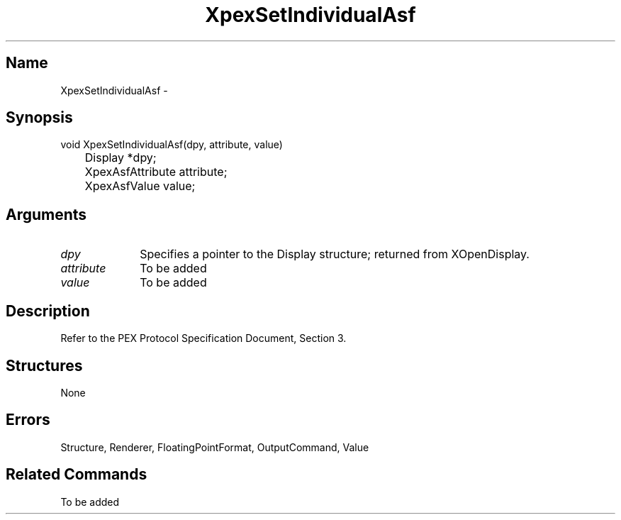 .\" $Header: XpexSetIndividualAsf.man,v 2.5 91/09/11 16:03:25 sinyaw Exp $
.\"
.\"
.\" Copyright 1991 by Sony Microsystems Company, San Jose, California
.\" 
.\"                   All Rights Reserved
.\"
.\" Permission to use, modify, and distribute this software and its
.\" documentation for any purpose and without fee is hereby granted,
.\" provided that the above copyright notice appear in all copies and
.\" that both that copyright notice and this permission notice appear
.\" in supporting documentation, and that the name of Sony not be used
.\" in advertising or publicity pertaining to distribution of the
.\" software without specific, written prior permission.
.\"
.\" SONY DISCLAIMS ANY AND ALL WARRANTIES WITH REGARD TO THIS SOFTWARE,
.\" INCLUDING ALL EXPRESS WARRANTIES AND ALL IMPLIED WARRANTIES OF
.\" MERCHANTABILITY AND FITNESS, FOR A PARTICULAR PURPOSE. IN NO EVENT
.\" SHALL SONY BE LIABLE FOR ANY DAMAGES OF ANY KIND, INCLUDING BUT NOT
.\" LIMITED TO SPECIAL, INDIRECT OR CONSEQUENTIAL DAMAGES RESULTING FROM
.\" LOSS OF USE, DATA OR LOSS OF ANY PAST, PRESENT, OR PROSPECTIVE PROFITS,
.\" WHETHER IN AN ACTION OF CONTRACT, NEGLIENCE OR OTHER TORTIOUS ACTION, 
.\" ARISING OUT OF OR IN CONNECTION WITH THE USE OR PERFORMANCE OF THIS 
.\" SOFTWARE.
.\"
.\" 
.TH XpexSetIndividualAsf 3PEX "$Revision: 2.5 $" "Sony Microsystems"
.AT
.SH "Name"
XpexSetIndividualAsf \-
.SH "Synopsis"
.nf
void XpexSetIndividualAsf(dpy, attribute, value)
.br
	Display *dpy;
.br
	XpexAsfAttribute attribute;
.br
	XpexAsfValue value;
.fi
.SH "Arguments"
.IP \fIdpy\fP 1i
Specifies a pointer to the Display structure;
returned from XOpenDisplay.
.IP \fIattribute\fP 1i
To be added
.IP \fIvalue\fP 1i
To be added
.SH "Description"
Refer to the PEX Protocol Specification Document, Section 3.
.SH "Structures"
None
.SH "Errors"
Structure, Renderer, FloatingPointFormat, OutputCommand, Value
.SH "Related Commands"
To be added 
